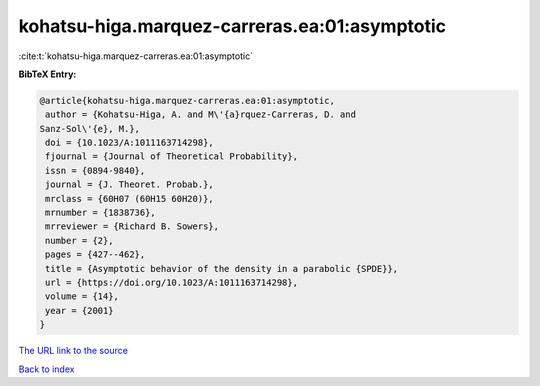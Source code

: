 kohatsu-higa.marquez-carreras.ea:01:asymptotic
==============================================

:cite:t:`kohatsu-higa.marquez-carreras.ea:01:asymptotic`

**BibTeX Entry:**

.. code-block:: bibtex

   @article{kohatsu-higa.marquez-carreras.ea:01:asymptotic,
    author = {Kohatsu-Higa, A. and M\'{a}rquez-Carreras, D. and
   Sanz-Sol\'{e}, M.},
    doi = {10.1023/A:1011163714298},
    fjournal = {Journal of Theoretical Probability},
    issn = {0894-9840},
    journal = {J. Theoret. Probab.},
    mrclass = {60H07 (60H15 60H20)},
    mrnumber = {1838736},
    mrreviewer = {Richard B. Sowers},
    number = {2},
    pages = {427--462},
    title = {Asymptotic behavior of the density in a parabolic {SPDE}},
    url = {https://doi.org/10.1023/A:1011163714298},
    volume = {14},
    year = {2001}
   }

`The URL link to the source <ttps://doi.org/10.1023/A:1011163714298}>`__


`Back to index <../By-Cite-Keys.html>`__
